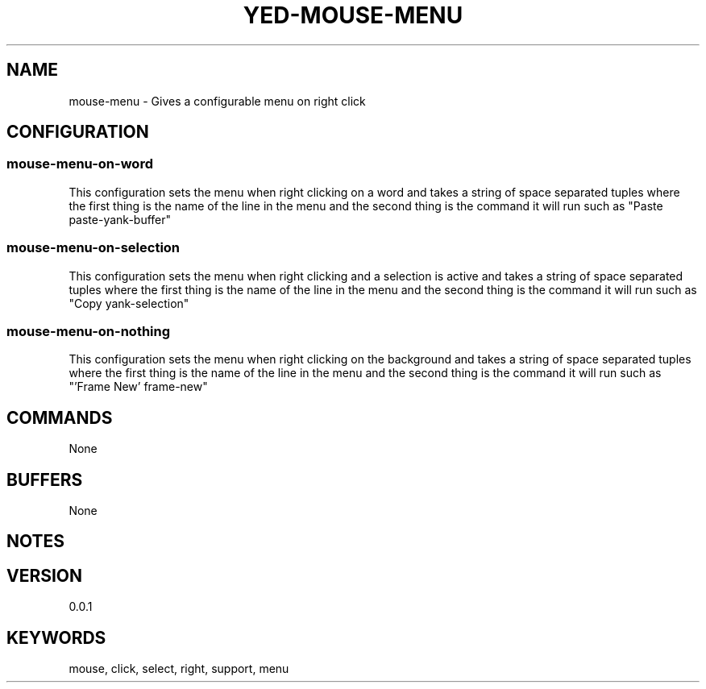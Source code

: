 .TH YED-MOUSE-MENU 7 "YED Plugin Manuals" "" "YED Plugin Manuals"
.SH NAME
mouse-menu \- Gives a configurable menu on right click
.SH CONFIGURATION
.SS mouse-menu-on-word
This configuration sets the menu when right clicking on a word and takes a string of space separated tuples where the first thing is the name of the line in the menu and the second thing is the command it will run such as "Paste paste-yank-buffer"
.SS mouse-menu-on-selection
This configuration sets the menu when right clicking and a selection is active and takes a string of space separated tuples where the first thing is the name of the line in the menu and the second thing is the command it will run such as "Copy yank-selection"
.SS mouse-menu-on-nothing
This configuration sets the menu when right clicking on the background and takes a string of space separated tuples where the first thing is the name of the line in the menu and the second thing is the command it will run such as "'Frame New' frame-new"
.SH COMMANDS
None
.SH BUFFERS
None
.SH NOTES
.P The menu variables are parsed and as such allow for nesting of single and double quotes by one layer as well as escaping them with \
None
.SH VERSION
0.0.1
.SH KEYWORDS
mouse, click, select, right, support, menu
